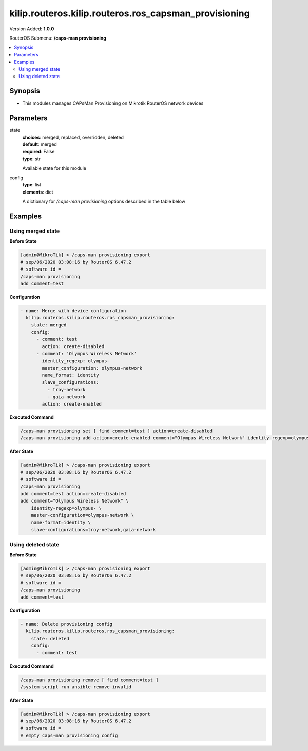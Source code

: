 .. _kilip.routeros.kilip.routeros.ros_capsman_provisioning_module

********************************
kilip.routeros.kilip.routeros.ros_capsman_provisioning
********************************

Version Added: **1.0.0**

RouterOS Submenu: **/caps-man provisioning**

.. contents::
   :local:
   :depth: 2

========
Synopsis
========

-  This modules manages CAPsMan Provisioning on Mikrotik RouterOS network devices

==========
Parameters
==========

state
  | **choices**: merged, replaced, overridden, deleted
  | **default**: merged
  | **required**: False
  | **type**: str
  Available state for this module

config
  | **type**: list
  | **elements**: dict
  A dictionary for `/caps-man provisioning` options described in the table below

.. raw:: html

    <table border=0 cellpadding=0 class="documentation-table"><tr><th>Name</th><th>Choices/Default</th><th>Description</th></tr><tr><td><b>action</b><div style="font-size: small"><span style="color: purple">str</span></div></td><td><ul style="margin: 0; padding: 0;"><li>
                              create-disabled
                            </li><li>
                              create-dynamic-enabled
                            </li><li>
                              create-enabled
                            </li><li><div style="color: blue"><b>none</b>&nbsp;&larr;</div></li></ul></td><td><p>Action to take if rule matches are specified by the following settings:</p><ul><li><strong>create-disabled</strong> - create disabled static interfaces for radio. I.e., the interfaces will be bound to the radio, but the radio will not be operational until the interface is manually enabled;</li><li><strong>create-enabled</strong> - create enabled static interfaces. I.e., the interfaces will be bound to the radio and the radio will be operational;</li><li><strong>create-dynamic-enabled</strong> - create enabled dynamic interfaces. I.e., the interfaces will be bound to the radio, and the radio will be operational;</li><li><strong>none</strong> - do nothing, leaves radio in non-provisioned state;</li></ul></td></tr><tr><td><b>comment</b><div style="font-size: small"><span style="color: purple">str</span></div></td><td></td><td><p>Short description of the Provisioning rule</p></td></tr><tr><td><b>common_name_regexp</b><div style="font-size: small"><span style="color: purple">str</span></div></td><td></td><td><p>Regular expression to match radios by common name. Each CAP's common name identifier can be found under '/caps-man radio' as value 'REMOTE-CAP-NAME'</p></td></tr><tr><td><b>hw_supported_modes</b><div style="font-size: small"><span style="color: purple">str</span></div></td><td><ul style="margin: 0; padding: 0;"><li>
                              a
                            </li><li>
                              a-turbo
                            </li><li>
                              ac
                            </li><li>
                              an
                            </li><li>
                              b
                            </li><li>
                              g
                            </li><li>
                              g-turbo
                            </li><li>
                              gn
                            </li></ul></td><td><p>Match radios by supported wireless modes</p></td></tr><tr><td><b>identity_regexp</b><div style="font-size: small"><span style="color: purple">str</span></div></td><td></td><td><p>Regular expression to match radios by router identity</p></td></tr><tr><td><b>ip_address_ranges</b><div style="font-size: small"><span style="color: purple">str</span></div></td><td></td><td><p>Match CAPs with IPs within configured address range.</p></td></tr><tr><td><b>master_configuration</b><div style="font-size: small"><span style="color: purple">str</span></div></td><td></td><td><p>If <strong>action</strong> specifies to create interfaces, then a new master interface with its configuration set to this configuration profile will be created</p></td></tr><tr><td><b>name_format</b><div style="font-size: small"><span style="color: purple">str</span></div></td><td><ul style="margin: 0; padding: 0;"><li><div style="color: blue"><b>cap</b>&nbsp;&larr;</div></li><li>
                              identity
                            </li><li>
                              prefix
                            </li><li>
                              prefix-identity
                            </li></ul></td><td><p>specify the syntax of the CAP interface name creation</p><ul><li>cap - default name</li><li>identity - CAP boards system identity name</li><li>prefix - name from the name-prefix value</li><li>prefix-identity - name from the name-prefix value and the CAP boards system identity name</li></ul></td></tr><tr><td><b>name_prefix</b><div style="font-size: small"><span style="color: purple">str</span></div></td><td></td><td><p>name prefix which can be used in the name-format for creating the CAP interface names</p></td></tr><tr><td><b>radio_mac</b><div style="font-size: small"><span style="color: purple">str</span></div></td><td></td><td><p>MAC address of radio to be matched, empty MAC (00:00:00:00:00:00) means match all MAC addresses</p></td></tr><tr><td><b>slave_configurations</b><div style="font-size: small"><span style="color: purple">list</span></div></td><td></td><td><p>If <strong>action</strong> specifies to create interfaces, then a new slave interface for each configuration profile in this list is created.</p></td></tr></table>

========
Examples
========

------------------
Using merged state
------------------

**Before State**

.. code-block:: ssh

    [admin@MikroTik] > /caps-man provisioning export
    # sep/06/2020 03:08:16 by RouterOS 6.47.2
    # software id =
    /caps-man provisioning
    add comment=test

**Configuration**

.. code-block:: yaml+jinja

    - name: Merge with device configuration
      kilip.routeros.kilip.routeros.ros_capsman_provisioning:
        state: merged
        config:
          - comment: test
            action: create-disabled
          - comment: 'Olympus Wireless Network'
            identity_regexp: olympus-
            master_configuration: olympus-network
            name_format: identity
            slave_configurations:
              - troy-network
              - gaia-network
            action: create-enabled

**Executed Command**

.. code-block:: ssh

    /caps-man provisioning set [ find comment=test ] action=create-disabled
    /caps-man provisioning add action=create-enabled comment="Olympus Wireless Network" identity-regexp=olympus- master-configuration=olympus-network name-format=identity slave-configurations=troy-network,gaia-network

**After State**

.. code-block:: ssh

    [admin@MikroTik] > /caps-man provisioning export
    # sep/06/2020 03:08:16 by RouterOS 6.47.2
    # software id =
    /caps-man provisioning
    add comment=test action=create-disabled
    add comment="Olympus Wireless Network" \
        identity-regexp=olympus- \
        master-configuration=olympus-network \
        name-format=identity \
        slave-configurations=troy-network,gaia-network

-------------------
Using deleted state
-------------------

**Before State**

.. code-block:: ssh

    [admin@MikroTik] > /caps-man provisioning export
    # sep/06/2020 03:08:16 by RouterOS 6.47.2
    # software id =
    /caps-man provisioning
    add comment=test

**Configuration**

.. code-block:: yaml+jinja

    - name: Delete provisioning config
      kilip.routeros.kilip.routeros.ros_capsman_provisioning:
        state: deleted
        config:
          - comment: test

**Executed Command**

.. code-block:: ssh

    /caps-man provisioning remove [ find comment=test ]
    /system script run ansible-remove-invalid

**After State**

.. code-block:: ssh

    [admin@MikroTik] > /caps-man provisioning export
    # sep/06/2020 03:08:16 by RouterOS 6.47.2
    # software id =
    # empty caps-man provisioning config
